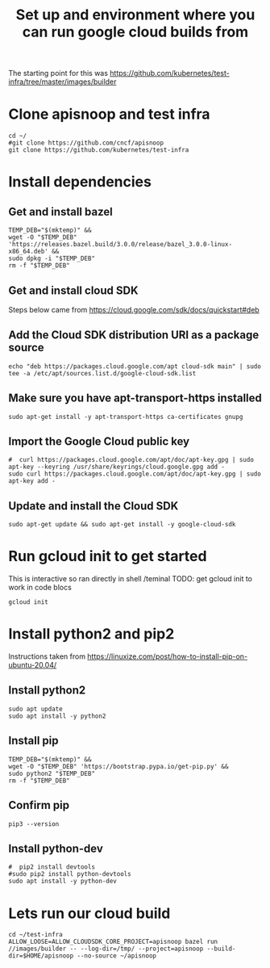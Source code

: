 #+Title: Set up and environment where you can run google cloud builds from
The starting point for this was https://github.com/kubernetes/test-infra/tree/master/images/builder

* Clone apisnoop and test infra
#+begin_src shell
  cd ~/
  #git clone https://github.com/cncf/apisnoop
  git clone https://github.com/kubernetes/test-infra
#+end_src


* Install dependencies
** Get and install bazel
#+begin_src shell
  TEMP_DEB="$(mktemp)" &&
  wget -O "$TEMP_DEB" 'https://releases.bazel.build/3.0.0/release/bazel_3.0.0-linux-x86_64.deb' &&
  sudo dpkg -i "$TEMP_DEB"
  rm -f "$TEMP_DEB"
#+end_src


** Get and install cloud SDK
Steps below came from https://cloud.google.com/sdk/docs/quickstart#deb


** Add the Cloud SDK distribution URI as a package source
#+begin_src shell
echo "deb https://packages.cloud.google.com/apt cloud-sdk main" | sudo tee -a /etc/apt/sources.list.d/google-cloud-sdk.list
#+end_src



** Make sure you have apt-transport-https installed
#+begin_src shell
sudo apt-get install -y apt-transport-https ca-certificates gnupg
#+end_src



** Import the Google Cloud public key
#+begin_src shell
#  curl https://packages.cloud.google.com/apt/doc/apt-key.gpg | sudo apt-key --keyring /usr/share/keyrings/cloud.google.gpg add -
sudo curl https://packages.cloud.google.com/apt/doc/apt-key.gpg | sudo apt-key add -
#+end_src



** Update and install the Cloud SDK
#+begin_src shell
sudo apt-get update && sudo apt-get install -y google-cloud-sdk
#+end_src



* Run gcloud init to get started
This is interactive so ran directly in shell /teminal
TODO: get gcloud init to work in code blocs
#+begin_src shell
gcloud init
#+end_src


* Install python2 and pip2
Instructions taken from https://linuxize.com/post/how-to-install-pip-on-ubuntu-20.04/

** Install python2
#+begin_src shell
sudo apt update
sudo apt install -y python2
#+end_src



** Install pip
#+begin_src shell
  TEMP_DEB="$(mktemp)" &&
  wget -O "$TEMP_DEB" 'https://bootstrap.pypa.io/get-pip.py' &&
  sudo python2 "$TEMP_DEB"
  rm -f "$TEMP_DEB"
#+end_src



** Confirm pip
#+begin_src shell
pip3 --version
#+end_src



** Install python-dev
#+begin_src shell
  #  pip2 install devtools
  #sudo pip2 install python-devtools
  sudo apt install -y python-dev
#+end_src




* Lets run our cloud build
#+begin_src shell
  cd ~/test-infra
  ALLOW_LOOSE=ALLOW_CLOUDSDK_CORE_PROJECT=apisnoop bazel run //images/builder -- --log-dir=/tmp/ --project=apisnoop --build-dir=$HOME/apisnoop --no-source ~/apisnoop
#+end_src
